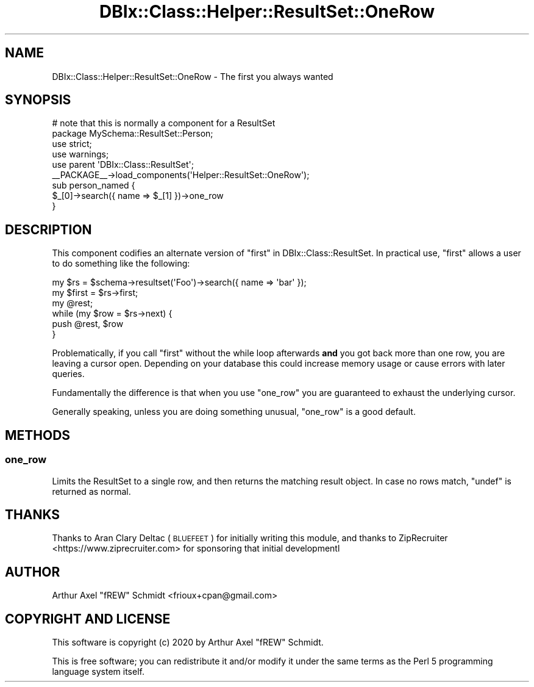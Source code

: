 .\" Automatically generated by Pod::Man 4.14 (Pod::Simple 3.40)
.\"
.\" Standard preamble:
.\" ========================================================================
.de Sp \" Vertical space (when we can't use .PP)
.if t .sp .5v
.if n .sp
..
.de Vb \" Begin verbatim text
.ft CW
.nf
.ne \\$1
..
.de Ve \" End verbatim text
.ft R
.fi
..
.\" Set up some character translations and predefined strings.  \*(-- will
.\" give an unbreakable dash, \*(PI will give pi, \*(L" will give a left
.\" double quote, and \*(R" will give a right double quote.  \*(C+ will
.\" give a nicer C++.  Capital omega is used to do unbreakable dashes and
.\" therefore won't be available.  \*(C` and \*(C' expand to `' in nroff,
.\" nothing in troff, for use with C<>.
.tr \(*W-
.ds C+ C\v'-.1v'\h'-1p'\s-2+\h'-1p'+\s0\v'.1v'\h'-1p'
.ie n \{\
.    ds -- \(*W-
.    ds PI pi
.    if (\n(.H=4u)&(1m=24u) .ds -- \(*W\h'-12u'\(*W\h'-12u'-\" diablo 10 pitch
.    if (\n(.H=4u)&(1m=20u) .ds -- \(*W\h'-12u'\(*W\h'-8u'-\"  diablo 12 pitch
.    ds L" ""
.    ds R" ""
.    ds C` ""
.    ds C' ""
'br\}
.el\{\
.    ds -- \|\(em\|
.    ds PI \(*p
.    ds L" ``
.    ds R" ''
.    ds C`
.    ds C'
'br\}
.\"
.\" Escape single quotes in literal strings from groff's Unicode transform.
.ie \n(.g .ds Aq \(aq
.el       .ds Aq '
.\"
.\" If the F register is >0, we'll generate index entries on stderr for
.\" titles (.TH), headers (.SH), subsections (.SS), items (.Ip), and index
.\" entries marked with X<> in POD.  Of course, you'll have to process the
.\" output yourself in some meaningful fashion.
.\"
.\" Avoid warning from groff about undefined register 'F'.
.de IX
..
.nr rF 0
.if \n(.g .if rF .nr rF 1
.if (\n(rF:(\n(.g==0)) \{\
.    if \nF \{\
.        de IX
.        tm Index:\\$1\t\\n%\t"\\$2"
..
.        if !\nF==2 \{\
.            nr % 0
.            nr F 2
.        \}
.    \}
.\}
.rr rF
.\" ========================================================================
.\"
.IX Title "DBIx::Class::Helper::ResultSet::OneRow 3"
.TH DBIx::Class::Helper::ResultSet::OneRow 3 "2020-03-28" "perl v5.32.0" "User Contributed Perl Documentation"
.\" For nroff, turn off justification.  Always turn off hyphenation; it makes
.\" way too many mistakes in technical documents.
.if n .ad l
.nh
.SH "NAME"
DBIx::Class::Helper::ResultSet::OneRow \- The first you always wanted
.SH "SYNOPSIS"
.IX Header "SYNOPSIS"
.Vb 2
\& # note that this is normally a component for a ResultSet
\& package MySchema::ResultSet::Person;
\&
\& use strict;
\& use warnings;
\&
\& use parent \*(AqDBIx::Class::ResultSet\*(Aq;
\&
\& _\|_PACKAGE_\|_\->load_components(\*(AqHelper::ResultSet::OneRow\*(Aq);
\&
\& sub person_named {
\&    $_[0]\->search({ name => $_[1] })\->one_row
\& }
.Ve
.SH "DESCRIPTION"
.IX Header "DESCRIPTION"
This component codifies an alternate version of \*(L"first\*(R" in DBIx::Class::ResultSet.
In practical use, \f(CW\*(C`first\*(C'\fR allows a user to do something like the following:
.PP
.Vb 6
\& my $rs = $schema\->resultset(\*(AqFoo\*(Aq)\->search({ name => \*(Aqbar\*(Aq });
\& my $first = $rs\->first;
\& my @rest;
\& while (my $row = $rs\->next) {
\&    push @rest, $row
\& }
.Ve
.PP
Problematically, if you call \f(CW\*(C`first\*(C'\fR without the while loop afterwards \fBand\fR
you got back more than one row, you are leaving a cursor open.  Depending on
your database this could increase memory usage or cause errors with later
queries.
.PP
Fundamentally the difference is that when you use \f(CW\*(C`one_row\*(C'\fR you are guaranteed
to exhaust the underlying cursor.
.PP
Generally speaking, unless you are doing something unusual, \f(CW\*(C`one_row\*(C'\fR is a good
default.
.SH "METHODS"
.IX Header "METHODS"
.SS "one_row"
.IX Subsection "one_row"
Limits the ResultSet to a single row, and then returns the matching result
object. In case no rows match, \f(CW\*(C`undef\*(C'\fR is returned as normal.
.SH "THANKS"
.IX Header "THANKS"
Thanks to Aran Clary Deltac (\s-1BLUEFEET\s0) for initially writing this module, and
thanks to ZipRecruiter <https://www.ziprecruiter.com> for sponsoring that
initial developmentl
.SH "AUTHOR"
.IX Header "AUTHOR"
Arthur Axel \*(L"fREW\*(R" Schmidt <frioux+cpan@gmail.com>
.SH "COPYRIGHT AND LICENSE"
.IX Header "COPYRIGHT AND LICENSE"
This software is copyright (c) 2020 by Arthur Axel \*(L"fREW\*(R" Schmidt.
.PP
This is free software; you can redistribute it and/or modify it under
the same terms as the Perl 5 programming language system itself.
